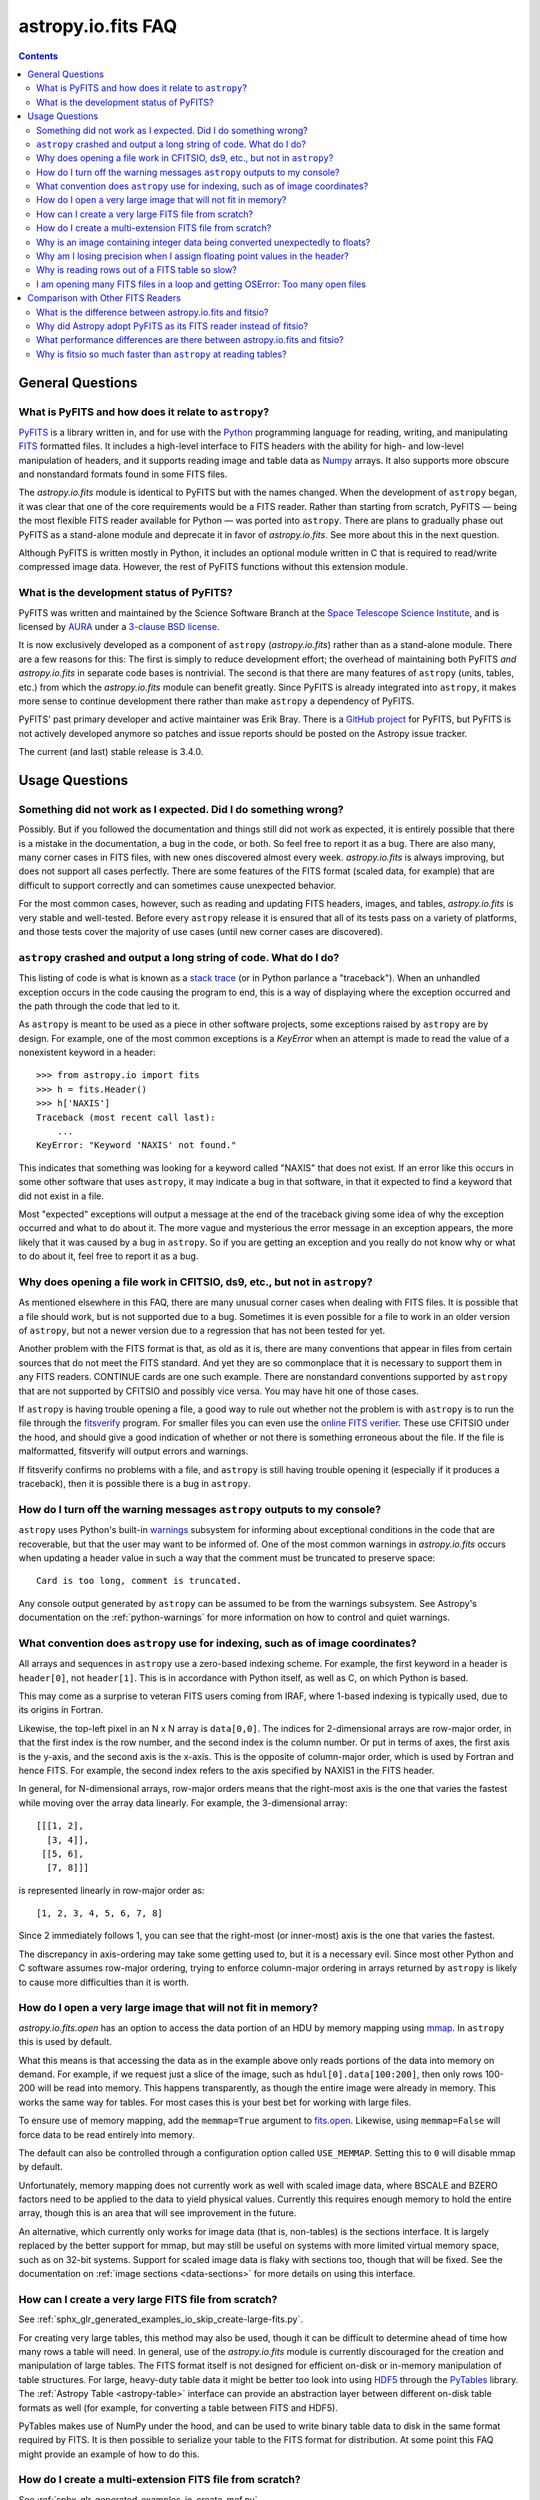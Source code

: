 .. _io-fits-faq:

astropy.io.fits FAQ
*******************

.. contents::

General Questions
=================

What is PyFITS and how does it relate to ``astropy``?
-----------------------------------------------------

PyFITS_ is a library written in, and for use with the Python_ programming
language for reading, writing, and manipulating FITS_ formatted files. It
includes a high-level interface to FITS headers with the ability for high- and
low-level manipulation of headers, and it supports reading image and table
data as Numpy_ arrays. It also supports more obscure and nonstandard formats
found in some FITS files.

The `astropy.io.fits` module is identical to PyFITS but with the names changed.
When the development of ``astropy`` began, it was clear that one of the core
requirements would be a FITS reader. Rather than starting from scratch,
PyFITS — being the most flexible FITS reader available for Python — was ported
into ``astropy``. There are plans to gradually phase out PyFITS as a stand-alone
module and deprecate it in favor of `astropy.io.fits`. See more about this in
the next question.

Although PyFITS is written mostly in Python, it includes an optional module
written in C that is required to read/write compressed image data. However,
the rest of PyFITS functions without this extension module.

.. _PyFITS: https://github.com/spacetelescope/pyfits
.. _Python: https://www.python.org/
.. _FITS: https://fits.gsfc.nasa.gov/
.. _Numpy: https://numpy.org/


What is the development status of PyFITS?
-----------------------------------------

PyFITS was written and maintained by the Science Software Branch at the `Space
Telescope Science Institute`_, and is licensed by AURA_ under a `3-clause BSD
license`_.

It is now exclusively developed as a component of ``astropy``
(`astropy.io.fits`) rather than as a stand-alone module. There are a few
reasons for this: The first is simply to reduce development effort; the
overhead of maintaining both PyFITS *and* `astropy.io.fits` in separate code
bases is nontrivial. The second is that there are many features of ``astropy``
(units, tables, etc.) from which the `astropy.io.fits` module can benefit
greatly. Since PyFITS is already integrated into ``astropy``, it makes more
sense to continue development there rather than make ``astropy`` a dependency
of PyFITS.

PyFITS' past primary developer and active maintainer was Erik Bray. There
is a `GitHub project`_ for PyFITS, but PyFITS is not actively developed anymore
so patches and issue reports should be posted on the Astropy issue tracker.

The current (and last) stable release is 3.4.0.

.. _Space Telescope Science Institute: https://www.stsci.edu/
.. _AURA: https://www.aura-astronomy.org/
.. _3-clause BSD license: https://en.wikipedia.org/wiki/BSD_licenses#3-clause_license_.28.22New_BSD_License.22_or_.22Modified_BSD_License.22.29
.. _GitHub project: https://github.com/spacetelescope/PyFITS


Usage Questions
===============

Something did not work as I expected. Did I do something wrong?
---------------------------------------------------------------

Possibly. But if you followed the documentation and things still did not work
as expected, it is entirely possible that there is a mistake in the
documentation, a bug in the code, or both. So feel free to report it as a bug.
There are also many, many corner cases in FITS files, with new ones discovered
almost every week. `astropy.io.fits` is always improving, but does not support
all cases perfectly. There are some features of the FITS format (scaled data,
for example) that are difficult to support correctly and can sometimes cause
unexpected behavior.

For the most common cases, however, such as reading and updating FITS headers,
images, and tables, `astropy.io.fits` is very stable and well-tested. Before
every ``astropy`` release it is ensured that all of its tests pass on a variety
of platforms, and those tests cover the majority of use cases (until new corner
cases are discovered).


``astropy`` crashed and output a long string of code. What do I do?
-------------------------------------------------------------------

This listing of code is what is known as a `stack trace`_ (or in Python
parlance a "traceback"). When an unhandled exception occurs in the code
causing the program to end, this is a way of displaying where the exception
occurred and the path through the code that led to it.

As ``astropy`` is meant to be used as a piece in other software projects, some
exceptions raised by ``astropy`` are by design. For example, one of the most
common exceptions is a `KeyError` when an attempt is made to read
the value of a nonexistent keyword in a header::

    >>> from astropy.io import fits
    >>> h = fits.Header()
    >>> h['NAXIS']
    Traceback (most recent call last):
        ...
    KeyError: "Keyword 'NAXIS' not found."

This indicates that something was looking for a keyword called "NAXIS" that
does not exist. If an error like this occurs in some other software that uses
``astropy``, it may indicate a bug in that software, in that it expected to
find a keyword that did not exist in a file.

Most "expected" exceptions will output a message at the end of the traceback
giving some idea of why the exception occurred and what to do about it. The
more vague and mysterious the error message in an exception appears, the more
likely that it was caused by a bug in ``astropy``. So if you are getting an
exception and you really do not know why or what to do about it, feel free to
report it as a bug.

.. _stack trace: https://en.wikipedia.org/wiki/Stack_trace


Why does opening a file work in CFITSIO, ds9, etc., but not in ``astropy``?
---------------------------------------------------------------------------

As mentioned elsewhere in this FAQ, there are many unusual corner cases when
dealing with FITS files. It is possible that a file should work, but is not
supported due to a bug. Sometimes it is even possible for a file to work in an
older version of ``astropy``, but not a newer version due to a regression
that has not been tested for yet.

Another problem with the FITS format is that, as old as it is, there are many
conventions that appear in files from certain sources that do not meet the FITS
standard. And yet they are so commonplace that it is necessary to support
them in any FITS readers. CONTINUE cards are one such example. There are
nonstandard conventions supported by ``astropy`` that are not supported by
CFITSIO and possibly vice versa. You may have hit one of those cases.

If ``astropy`` is having trouble opening a file, a good way to rule out whether
not the problem is with ``astropy`` is to run the file through the `fitsverify`_
program. For smaller files you can even use the `online FITS verifier`_.
These use CFITSIO under the hood, and should give a good indication of whether
or not there is something erroneous about the file. If the file is
malformatted, fitsverify will output errors and warnings.

If fitsverify confirms no problems with a file, and ``astropy`` is still having
trouble opening it (especially if it produces a traceback), then it is possible
there is a bug in ``astropy``.

.. _fitsverify: https://heasarc.gsfc.nasa.gov/docs/software/ftools/fitsverify/
.. _online FITS verifier: https://fits.gsfc.nasa.gov/fits_verify.html


How do I turn off the warning messages ``astropy`` outputs to my console?
-------------------------------------------------------------------------

``astropy`` uses Python's built-in `warnings`_ subsystem for informing about
exceptional conditions in the code that are recoverable, but that the user may
want to be informed of. One of the most common warnings in `astropy.io.fits`
occurs when updating a header value in such a way that the comment must be
truncated to preserve space::

    Card is too long, comment is truncated.

Any console output generated by ``astropy`` can be assumed to be from the
warnings subsystem. See Astropy's documentation on the :ref:`python-warnings`
for more information on how to control and quiet warnings.

.. _warnings: https://docs.python.org/3/library/warnings.html


What convention does ``astropy`` use for indexing, such as of image coordinates?
--------------------------------------------------------------------------------

All arrays and sequences in ``astropy`` use a zero-based indexing scheme. For
example, the first keyword in a header is ``header[0]``, not ``header[1]``.
This is in accordance with Python itself, as well as C, on which Python is
based.

This may come as a surprise to veteran FITS users coming from IRAF, where
1-based indexing is typically used, due to its origins in Fortran.

Likewise, the top-left pixel in an N x N array is ``data[0,0]``. The indices
for 2-dimensional arrays are row-major order, in that the first index is the
row number, and the second index is the column number. Or put in terms of
axes, the first axis is the y-axis, and the second axis is the x-axis. This is
the opposite of column-major order, which is used by Fortran and hence FITS.
For example, the second index refers to the axis specified by NAXIS1 in the
FITS header.

In general, for N-dimensional arrays, row-major orders means that the
right-most axis is the one that varies the fastest while moving over the
array data linearly. For example, the 3-dimensional array::

    [[[1, 2],
      [3, 4]],
     [[5, 6],
      [7, 8]]]

is represented linearly in row-major order as::

    [1, 2, 3, 4, 5, 6, 7, 8]

Since 2 immediately follows 1, you can see that the right-most (or inner-most)
axis is the one that varies the fastest.

The discrepancy in axis-ordering may take some getting used to, but it is a
necessary evil. Since most other Python and C software assumes row-major
ordering, trying to enforce column-major ordering in arrays returned by
``astropy`` is likely to cause more difficulties than it is worth.


How do I open a very large image that will not fit in memory?
-------------------------------------------------------------

`astropy.io.fits.open` has an option to access the data portion of an
HDU by memory mapping using `mmap`_. In ``astropy`` this is used by default.

What this means is that accessing the data as in the example above only reads
portions of the data into memory on demand. For example, if we request just a
slice of the image, such as ``hdul[0].data[100:200]``, then only rows 100-200
will be read into memory. This happens transparently, as though the entire
image were already in memory. This works the same way for tables. For most
cases this is your best bet for working with large files.

To ensure use of memory mapping, add the ``memmap=True`` argument to
`fits.open <astropy.io.fits.open>`_. Likewise, using ``memmap=False`` will
force data to be read entirely into memory.

The default can also be controlled through a configuration option called
``USE_MEMMAP``. Setting this to ``0`` will disable mmap by default.

Unfortunately, memory mapping does not currently work as well with scaled
image data, where BSCALE and BZERO factors need to be applied to the data to
yield physical values. Currently this requires enough memory to hold the
entire array, though this is an area that will see improvement in the future.

An alternative, which currently only works for image data (that is, non-tables)
is the sections interface. It is largely replaced by the better support for
mmap, but may still be useful on systems with more limited virtual memory
space, such as on 32-bit systems. Support for scaled image data is flaky with
sections too, though that will be fixed. See the documentation on :ref:`image
sections <data-sections>` for more details on using this interface.

.. _mmap: https://en.wikipedia.org/wiki/Mmap


How can I create a very large FITS file from scratch?
-----------------------------------------------------

See :ref:`sphx_glr_generated_examples_io_skip_create-large-fits.py`.

For creating very large tables, this method may also be used, though it can be
difficult to determine ahead of time how many rows a table will need. In
general, use of the `astropy.io.fits` module is currently discouraged for the
creation and manipulation of large tables. The FITS format itself is not
designed for efficient on-disk or in-memory manipulation of table structures.
For large, heavy-duty table data it might be better too look into using `HDF5`_
through the `PyTables`_ library. The :ref:`Astropy Table <astropy-table>`
interface can provide an abstraction layer between different on-disk table
formats as well (for example, for converting a table between FITS and HDF5).

PyTables makes use of NumPy under the hood, and can be used to write binary
table data to disk in the same format required by FITS. It is then possible
to serialize your table to the FITS format for distribution. At some point
this FAQ might provide an example of how to do this.

.. _HDF5: https://www.hdfgroup.org/HDF5/
.. _PyTables: http://www.pytables.org/


How do I create a multi-extension FITS file from scratch?
---------------------------------------------------------

See :ref:`sphx_glr_generated_examples_io_create-mef.py`.


.. _fits-scaled-data-faq:

Why is an image containing integer data being converted unexpectedly to floats?
-------------------------------------------------------------------------------

If the header for your image contains nontrivial values for the optional
BSCALE and/or BZERO keywords (that is, BSCALE != 1 and/or BZERO != 0), then
the raw data in the file must be rescaled to its physical values according to
the formula::

    physical_value = BZERO + BSCALE * array_value

As BZERO and BSCALE are floating point values, the resulting value must be a
float as well. If the original values were 16-bit integers, the resulting
values are single-precision (32-bit) floats. If the original values were
32-bit integers, the resulting values are double-precision (64-bit floats).

This automatic scaling can easily catch you off guard if you are not expecting
it, because it does not happen until the data portion of the HDU is accessed
(to allow for things like updating the header without rescaling the data). For
example::

    >>> fits_scaledimage_filename = fits.util.get_testdata_filepath('scale.fits')

    >>> hdul = fits.open(fits_scaledimage_filename)
    >>> image = hdul[0]
    >>> image.header['BITPIX']
    16
    >>> image.header['BSCALE']
    0.045777764213996
    >>> data = image.data  # Read the data into memory
    >>> data.dtype.name    # Got float32 despite BITPIX = 16 (16-bit int)
    'float32'
    >>> image.header['BITPIX']  # The BITPIX will automatically update too
    -32
    >>> 'BSCALE' in image.header  # And the BSCALE keyword removed
    False

The reason for this is that once a user accesses the data they may also
manipulate it and perform calculations on it. If the data were forced to
remain as integers, a great deal of precision is lost. So it is best to err
on the side of not losing data, at the cost of causing some confusion at
first.

If the data must be returned to integers before saving, use the
`~astropy.io.fits.ImageHDU.scale` method::

    >>> image.scale('int32')
    >>> image.header['BITPIX']
    32
    >>> hdul.close()

Alternatively, if a file is opened with ``mode='update'`` along with the
``scale_back=True`` argument, the original BSCALE and BZERO scaling will
be automatically reapplied to the data before saving. Usually this is
not desirable, especially when converting from floating point values back to
unsigned integer values. But this may be useful in cases where the raw
data needs to be modified corresponding to changes in the physical values.

To prevent rescaling from occurring at all (which is good for updating headers
— even if you do not intend for the code to access the data, it is good to err
on the side of caution here), use the ``do_not_scale_image_data`` argument when
opening the file::

    >>> hdul = fits.open(fits_scaledimage_filename, do_not_scale_image_data=True)
    >>> image = hdul[0]
    >>> image.data.dtype.name
    'int16'
    >>> hdul.close()


Why am I losing precision when I assign floating point values in the header?
----------------------------------------------------------------------------

The FITS standard allows two formats for storing floating point numbers in a
header value. The "fixed" format requires the ASCII representation of the
number to be in bytes 11 through 30 of the header card, and to be
right-justified. This leaves a standard number of characters for any comment
string.

The fixed format is not wide enough to represent the full range of values that
can be stored in a 64-bit float with full precision. So FITS also supports a
"free" format in which the ASCII representation can be stored anywhere, using
the full 70 bytes of the card (after the keyword).

Currently ``astropy`` only supports writing fixed format (it can read both
formats), so all floating point values assigned to a header are stored in the
fixed format. There are plans to add support for more flexible formatting.

In the meantime, it is possible to add or update cards by manually formatting
the card image from a string, as it should appear in the FITS file::

    >>> c = fits.Card.fromstring('FOO     = 1234567890.123456789')
    >>> h = fits.Header()
    >>> h.append(c)
    >>> h
    FOO     = 1234567890.123456789

As long as you do not assign new values to 'FOO' via ``h['FOO'] = 123``, will
maintain the header value exactly as you formatted it (as long as it is valid
according to the FITS standard).


Why is reading rows out of a FITS table so slow?
------------------------------------------------

Underlying every table data array returned by `astropy.io.fits` is a ``numpy``
`~numpy.recarray` which is a ``numpy`` array type specifically for representing
structured array data (i.e., a table). As with normal image arrays, ``astropy``
accesses the underlying binary data from the FITS file via mmap (see the
question "`What performance differences are there between astropy.io.fits and
fitsio?`_" for a deeper explanation of this). The underlying mmap is then
exposed as a `~numpy.recarray` and in general this is a very efficient way to
read the data.

However, for many (if not most) FITS tables it is not all that simple. For
many columns there are conversions that have to take place between the actual
data that is "on disk" (in the FITS file) and the data values that are returned
to the user. For example, FITS binary tables represent boolean values
differently from how ``numpy`` expects them to be represented, "Logical" columns
need to be converted on the fly to a format ``numpy`` (and hence the user) can
understand. This issue also applies to data that is linearly scaled via the
``TSCALn`` and ``TZEROn`` header keywords.

Supporting all of these "FITS-isms" introduces a lot of overhead that might
not be necessary for all tables, but are still common nonetheless. That is
not to say it cannot be faster even while supporting the peculiarities of
FITS — CFITSIO, for example, supports all of the same features but is orders of
magnitude faster. ``astropy`` could do much better here too, and there are many
known issues causing slowdown. There are plenty of opportunities for speedups,
and patches are welcome. In the meantime, for high-performance applications
with FITS tables some users might find the ``fitsio`` library more to their
liking.


I am opening many FITS files in a loop and getting OSError: Too many open files
-------------------------------------------------------------------------------

Say you have some code like:

.. code:: python

    from astropy.io import fits

    for filename in filenames:
        with fits.open(filename) as hdul:
            for hdu in hdul:
                hdu_data = hdul.data
                # Do some stuff with the data


The details may differ, but the qualitative point is that the data to many
HDUs and/or FITS files are being accessed in a loop. This may result in
an exception like::

    Traceback (most recent call last):
      File "<stdin>", line 2, in <module>
    OSError: [Errno 24] Too many open files: 'my_data.fits'

As explained in the :ref:`note on working with large files <fits-large-files>`,
because ``astropy`` uses mmap by default to read the data in a FITS file, even
if you correctly close a file with
`HDUList.close <astropy.io.fits.HDUList.close>`_ a handle is kept open to that
file so that the memory-mapped data array can still continue to be read
transparently.

The way ``numpy`` supports mmap is such that the file mapping is not closed
until the overlying `~numpy.ndarray` object has no references to it and is freed
memory. However, when looping over a large number of files (or even just HDUs)
rapidly, this may not happen immediately. Or in some cases if the HDU object
persists, the data array attached to it may persist too. The recommended
workaround is to *manually* delete the ``.data`` attribute on the HDU object so
that the `~numpy.ndarray` reference is freed and the mmap can be closed:

.. code:: python

    from astropy.io import fits

    for filename in filenames:
        with fits.open(filename) as hdul:
            for hdu in hdul:
                hdu_data = hdul.data
                # Do some stuff with the data
                # ...
                # Don't need the data anymore; delete all references to it
                # so that it can be garbage collected
                del hdu_data
                del hdu.data


In some extreme cases files are opened and closed fast enough that Python's
garbage collector does not free them (and hence free the file handles) often
enough. To mitigate this, your code can manually force a garbage collection
by calling :func:`gc.collect` at the end of the loop.

In a future release it will be more convenient to automatically perform this
sort of cleanup when closing FITS files, where needed.


Comparison with Other FITS Readers
==================================

What is the difference between astropy.io.fits and fitsio?
----------------------------------------------------------

The `astropy.io.fits` module (originally PyFITS) is a "pure Python" FITS
reader in that all of the code for parsing the FITS file format is in Python,
though ``numpy`` is used to provide access to the FITS data via the
`~numpy.ndarray` interface. `astropy.io.fits` currently also accesses the
`CFITSIO <https://heasarc.gsfc.nasa.gov/fitsio/fitsio.html>`_ to support the
FITS Tile Compression convention, but this feature is optional. It does not
use CFITSIO outside of reading compressed images.

`fitsio <https://github.com/esheldon/fitsio>`_, on the other hand, is a Python
wrapper for the CFITSIO library. All of the heavy lifting of reading the FITS
format is handled by CFITSIO, while ``fitsio`` provides a better way to use
object-oriented API, including providing a ``numpy`` interface to FITS files
read from CFITSIO. Much of it is written in C (to provide the interface between
Python and CFITSIO), and the rest is in Python. The Python end mostly
provides the documentation and user-level API.

Because ``fitsio`` wraps CFITSIO it inherits most of its strengths and
weaknesses, though it has an added strength of providing a more convenient
API than if one were to use CFITSIO directly.


Why did Astropy adopt PyFITS as its FITS reader instead of fitsio?
------------------------------------------------------------------

When the Astropy Project was first started it was clear from the start that
one of its core components should be a submodule for reading and writing FITS
files, as many other components would be likely to depend on this
functionality. At the time, the ``fitsio`` package was in its infancy (it
goes back to roughly 2011) while PyFITS had already been established (going
back to before the year 2000). It was already a mature package with support
for the vast majority of FITS files found in the wild, including outdated
formats such as "Random Groups" FITS files still used extensively in the
radio astronomy community.

Although many aspects of PyFITS' interface have evolved over the years, much
of it has also remained the same, and is already familiar to astronomers
working with FITS files in Python. Most of if not all existing training
materials were also based around PyFITS. PyFITS was developed at STScI, which
also put forward significant resources to develop Astropy, with an eye toward
integrating Astropy into STScI's own software stacks. As most of the Python
software at STScI uses PyFITS, it was the only practical choice for making that
transition.

Finally, although CFITSIO (and by extension ``fitsio``) can read any FITS files
that conform to the FITS standard, it does not support all of the nonstandard
conventions that have been added to FITS files in the wild. While it does have
some support for some of these conventions (such as CONTINUE cards and, to a
limited extent, HIERARCH cards), it is not easy to add support for other
conventions to a large and complex C codebase.

PyFITS' object-oriented design makes supporting nonstandard conventions
somewhat easier in most cases, and as such PyFITS can be more flexible in the
types of FITS files it can read and return *useful* data from. This includes
better support for files that fail to meet the FITS standard, but still contain
useful data that should be readable enough to correct any violations of the
FITS standard. For example, a common error in non-English speaking regions is
to insert non-ASCII characters into FITS headers. This is not a valid FITS
file, but should still be readable in some sense. Supporting structural errors
such as this is more difficult in CFITSIO which assumes a more rigid structure.


What performance differences are there between astropy.io.fits and fitsio?
--------------------------------------------------------------------------

There are two main performance areas to look at: reading/parsing FITS headers
and reading FITS data (image-like arrays as well as tables).

In the area of headers, ``fitsio`` is significantly faster in most cases. This
is due in large part to the (almost) pure C implementation (due to the use of
CFITSIO), but also due to fact that it is more rigid and does not support as
many local conventions and other special cases as `astropy.io.fits` tries to
support in its pure Python implementation.

That said, the difference is small and only likely to be a bottleneck either
when opening files containing thousands of HDUs, or reading the headers out
of thousands of FITS files in succession (in either case the difference is
not even an order of magnitude).

Where data is concerned the situation is a little more complicated, and
requires some understanding of how `astropy.io.fits` is implemented versus
CFITSIO and ``fitsio``. First, it is important to understand how they differ in
terms of memory management.

`astropy.io.fits` uses mmap, by default, to provide access to the raw
binary data in FITS files. Mmap is a system call (or in most cases these days
a wrapper in your libc for a lower-level system call) which allows user-space
applications to essentially do the same thing your OS is doing when it uses a
pagefile (swap space) for virtual memory: it allows data in a file on disk to
be paged into physical memory one page (or in practice usually several pages)
at a time on an as-needed basis. These cached pages of the file are also
accessible from all processes on the system, so multiple processes can read
from the same file with little additional overhead. In the case of reading
over all of the data in the file, the performance difference between using mmap
versus reading the entire data into physical memory at once can vary widely
between systems, hardware, and depending on what else is happening on the
system at the moment, but mmap is almost always going to be better.

In principle, it requires more overhead since accessing each page will result in
a page fault and the system requires more requests to the disk. But in
practice, the OS will optimize this pretty aggressively, especially for the most
common case of sequential access — also in reality, reading the entire thing
into memory is still going to result in a whole lot of page faults too. For
random access, having all of the data in physical memory is always going to be
best, though with mmap it is usually going to be pretty good too. (Most users
do not normally access all of the data in a file in a totally random order —
usually a few sections of it will be accessed most frequently, so the OS will
keep those pages in physical memory as best it can.) For the most general case
of reading FITS files (or most large data on disk) this is therefore the best
choice, especially for casual users, and is hence enabled by default.

CFITSIO/``fitsio``, on the other hand, does not assume the existence of
technologies like mmap and page caching. Thus it implements its own LRU cache
of I/O buffers that store sections of FITS files read from disk in memory in
FITS' famous 2880 byte chunk size. The I/O buffers are used heavily in
particular for keeping the headers in memory. Though for large data reads (for
example, reading an entire image from a file), it *does* bypass the cache and
instead does a read directly from disk into a user-provided memory buffer.

However, even when CFITSIO reads direct from the file, this is still largely
less efficient than using mmap. Normally when your OS reads a file from disk,
it caches as much of that read as it can in physical memory (in its page cache)
so that subsequent access to those same pages does not require a subsequent
expensive disk read. This happens when using mmap too, since the data has to
be copied from disk into RAM at some point. The difference is that when using
mmap to access the data, the program is able to read that data *directly* out
of the OS's page cache (as long as it is only being read). On the other hand,
when reading data from a file into a local buffer such as with fread(), the
data is first read into the page cache (if not already present) and then copied
from the page cache into the local buffer. So every read performs at least one
additional memory copy per page read (requiring twice as much physical memory,
and possibly lots of paging if the file is large and pages need to dropped from
the cache).

The user API for CFITSIO usually works by having the user allocate a memory
buffer large enough to hold the image/table they want to read (or at least the
section they are interested in). There are some helper functions for
determining the appropriate amount of space to allocate. Then you pass in
a pointer to your buffer and CFITSIO handles all of the reading (usually using
the process described above), and copies the results into your user buffer. For
large reads, it reads directly from the file into your buffer, though if the
data needs to be scaled it makes a stop in CFITSIO's own buffer first, then
writes the rescaled values out to the user buffer (if rescaling has been
requested). Regardless, this means that if your program wishes to hold an
entire image in memory at once it will use as much RAM as the size of the
data. For most applications it is better (and sufficient) to work on
smaller sections of the data, but this requires extra complexity. Using mmap
on the other hand makes managing this complexity more efficient.

An informal test demonstrates this difference. This test was performed on four
simple FITS images (one of which is a cube) of dimensions 256x256, 1024x1024,
4096x4096, and 256x1024x1024. Each image was generated before the test and
filled with randomized 64-bit floating point values. A similar test was
performed using both `astropy.io.fits` and ``fitsio``. A handle to the FITS
file is opened using each library's basic semantics, and then the entire data
array of the files is copied into a temporary array in memory (for example, if
we were blitting the image to a video buffer). For ``astropy`` the test is
written:

.. code:: python

    def read_test_astropy(filename):
        with fits.open(filename, memmap=True) as hdul:
            data = hdul[0].data
            c = data.copy()

The test was timed in IPython on a Linux system with kernel version 2.6.32, a
6-core Intel Xeon X5650 CPU clocked at 2.67 GHz per core, and 11.6 GB of RAM
using:

.. code:: python

    for filename in filenames:
        print(filename)
        %timeit read_test_astropy(filename)

where ``filenames`` is just a list of the aforementioned generated sample
files. The results were::

    256x256.fits
    1000 loops, best of 3: 1.28 ms per loop
    1024x1024.fits
    100 loops, best of 3: 4.24 ms per loop
    4096x4096.fits
    10 loops, best of 3: 60.6 ms per loop
    256x1024x1024.fits
    1 loops, best of 3: 1.15 s per loop

For ``fitsio`` the test was:

.. code:: python

    def read_test_fitsio(filename):
        with fitsio.FITS(filename) as f:
            data = f[0].read()
            c = data.copy()

This was also run in a loop over all of the sample files, producing the
results::

    256x256.fits
    1000 loops, best of 3: 476 µs per loop
    1024x1024.fits
    100 loops, best of 3: 12.2 ms per loop
    4096x4096.fits
    10 loops, best of 3: 136 ms per loop
    256x1024x1024.fits
    1 loops, best of 3: 3.65 s per loop

It should be made clear that the sample files were rewritten with new random
data between the ``astropy`` test and the fitsio test, so they were not reading
the same data from the OS's page cache. Fitsio was much faster on the small
(256x256) image because in that case the time is dominated by parsing the
headers. As already explained, this is much faster in CFITSIO. However, as
the data size goes up and the header parsing no longer dominates the time,
`astropy.io.fits` using mmap is roughly twice as fast. This discrepancy is
almost entirely due to it requiring roughly half as many in-memory copies
to read the data, as explained earlier. That said, more extensive benchmarking
could be very interesting.

This is also not to say that `astropy.io.fits` does better in all cases. There
are some cases where it is currently blown away by fitsio. See the subsequent
question.


Why is fitsio so much faster than ``astropy`` at reading tables?
----------------------------------------------------------------

In many cases it is not: there is either no difference, or it may be a little
faster in ``astropy`` depending on what you are trying to do with the table and
what types of columns or how many columns the table has. There are some
cases, however, where ``fitsio`` can be radically faster, mostly for reasons
explained above in "`Why is reading rows out of a FITS table so slow?`_"

In principle a table is no different from, say, an array of pixels. But
instead of pixels each element of the array is some kind of record structure
(for example, two floats, a boolean, and a 20-character string field). Just as
a 64-bit float is an 8 byte record in an array, a row in such a table can be
thought of as a 37 byte (in the case of the previous example) record in a 1D
array of rows. So in principle everything that was explained in the answer to
the question "`What performance differences are there between astropy.io.fits
and fitsio?`_" applies just as well to tables as it does to any other array.

However, FITS tables have many additional complexities that sometimes preclude
streaming the data directly from disk, and instead require transformation from
the on-disk FITS format to a format more immediately useful to the user. A
common example is how FITS represents boolean values in binary tables.
Another significantly more complicated example, is variable length arrays.

As explained in "`Why is reading rows out of a FITS table so slow?`_",
`astropy.io.fits` does not currently handle some of these cases as
efficiently as it could, in particular in cases where a user only wishes to
read a few rows out of a table. Fitsio, on the other hand, has a better
interface for copying one row at a time out of a table and performing the
necessary transformations on that row *only*, rather than on the entire column
or columns that the row is taken from. As such, for many cases ``fitsio`` gets
much better performance and should be preferred for many performance-critical
table operations.

Fitsio also exposes a microlanguage (implemented in CFITSIO) for making
efficient SQL-like queries of tables (single tables only though — no joins or
anything like that). This format, described in the `CFITSIO documentation
<https://heasarc.gsfc.nasa.gov/docs/software/fitsio/c/c_user/node97.html>`_ can
in some cases perform more efficient selections of rows than might be possible
with ``numpy`` alone, which requires creating an intermediate mask array in
order to perform row selection.
